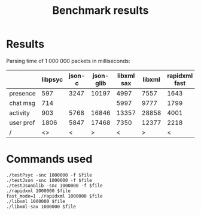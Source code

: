 #+TITLE: Benchmark results
#+OPTIONS: ^:{} toc:nil

* Results

Parsing time of 1 000 000 packets in milliseconds:

|           | libpsyc | json-c | json-glib | libxml sax | libxml | rapidxml fast | rapidxml |
|-----------+---------+--------+-----------+------------+--------+---------------+----------|
| presence  |     597 |   3247 |     10197 |       4997 |   7557 |          1643 |     1719 |
| chat msg  |     714 |        |           |       5997 |   9777 |          1799 |     1893 |
| activity  |     903 |   5768 |     16846 |      13357 |  28858 |          4001 |     4419 |
| user prof |    1806 |   5847 |     17468 |       7350 |  12377 |          2218 |     2477 |
| /         |      <> | <      |         > | <          |      > | <             |        > |


* Commands used

: ./testPsyc -snc 1000000 -f $file
: ./testJson -snc 1000000 -f $file
: ./testJsonGlib -snc 1000000 -f $file
: ./rapidxml 1000000 $file
: fast_mode=1 ./rapidxml 1000000 $file
: ./libxml 1000000 $file
: ./libxml-sax 1000000 $file
